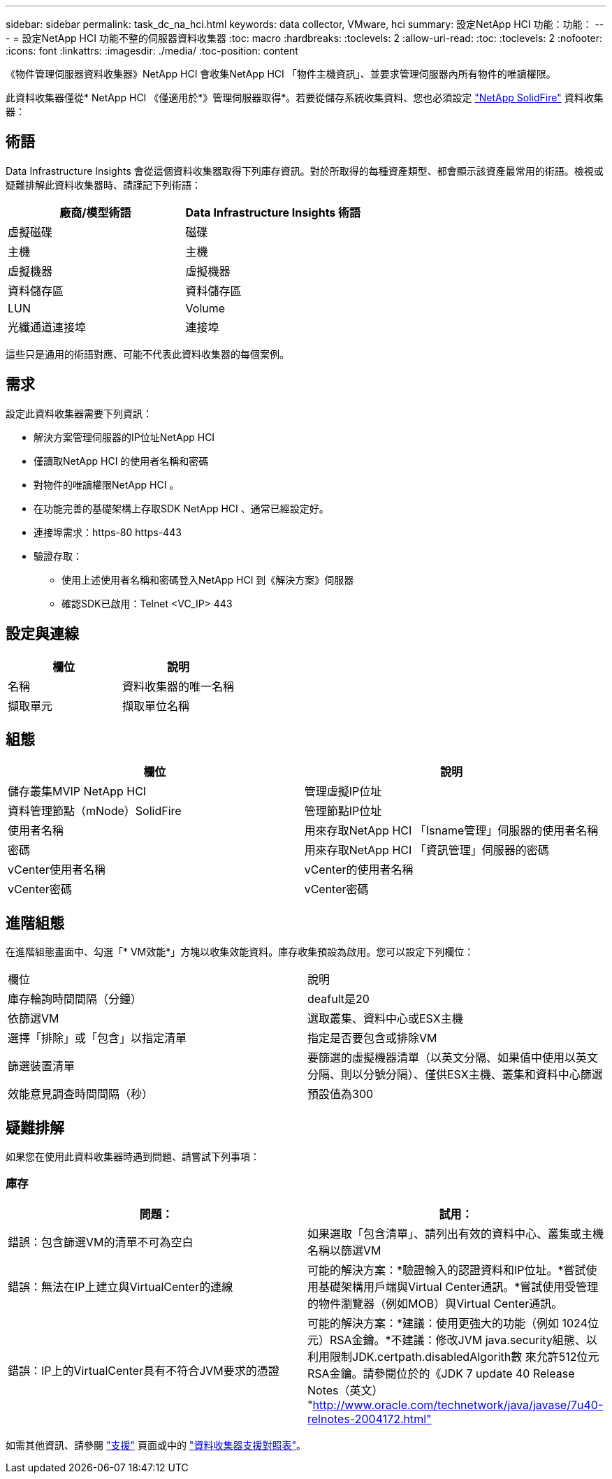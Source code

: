 ---
sidebar: sidebar 
permalink: task_dc_na_hci.html 
keywords: data collector, VMware, hci 
summary: 設定NetApp HCI 功能：功能： 
---
= 設定NetApp HCI 功能不整的伺服器資料收集器
:toc: macro
:hardbreaks:
:toclevels: 2
:allow-uri-read: 
:toc: 
:toclevels: 2
:nofooter: 
:icons: font
:linkattrs: 
:imagesdir: ./media/
:toc-position: content


[role="lead"]
《物件管理伺服器資料收集器》NetApp HCI 會收集NetApp HCI 「物件主機資訊」、並要求管理伺服器內所有物件的唯讀權限。

此資料收集器僅從* NetApp HCI 《僅適用於*》管理伺服器取得*。若要從儲存系統收集資料、您也必須設定 link:task_dc_na_solidfire.html["NetApp SolidFire"] 資料收集器：



== 術語

Data Infrastructure Insights 會從這個資料收集器取得下列庫存資訊。對於所取得的每種資產類型、都會顯示該資產最常用的術語。檢視或疑難排解此資料收集器時、請謹記下列術語：

[cols="2*"]
|===
| 廠商/模型術語 | Data Infrastructure Insights 術語 


| 虛擬磁碟 | 磁碟 


| 主機 | 主機 


| 虛擬機器 | 虛擬機器 


| 資料儲存區 | 資料儲存區 


| LUN | Volume 


| 光纖通道連接埠 | 連接埠 
|===
這些只是通用的術語對應、可能不代表此資料收集器的每個案例。



== 需求

設定此資料收集器需要下列資訊：

* 解決方案管理伺服器的IP位址NetApp HCI
* 僅讀取NetApp HCI 的使用者名稱和密碼
* 對物件的唯讀權限NetApp HCI 。
* 在功能完善的基礎架構上存取SDK NetApp HCI 、通常已經設定好。
* 連接埠需求：https-80 https-443
* 驗證存取：
+
** 使用上述使用者名稱和密碼登入NetApp HCI 到《解決方案》伺服器
** 確認SDK已啟用：Telnet <VC_IP> 443






== 設定與連線

[cols="2*"]
|===
| 欄位 | 說明 


| 名稱 | 資料收集器的唯一名稱 


| 擷取單元 | 擷取單位名稱 
|===


== 組態

[cols="2*"]
|===
| 欄位 | 說明 


| 儲存叢集MVIP NetApp HCI | 管理虛擬IP位址 


| 資料管理節點（mNode）SolidFire | 管理節點IP位址 


| 使用者名稱 | 用來存取NetApp HCI 「Isname管理」伺服器的使用者名稱 


| 密碼 | 用來存取NetApp HCI 「資訊管理」伺服器的密碼 


| vCenter使用者名稱 | vCenter的使用者名稱 


| vCenter密碼 | vCenter密碼 
|===


== 進階組態

在進階組態畫面中、勾選「* VM效能*」方塊以收集效能資料。庫存收集預設為啟用。您可以設定下列欄位：

[cols="2*"]
|===


| 欄位 | 說明 


| 庫存輪詢時間間隔（分鐘） | deafult是20 


| 依篩選VM | 選取叢集、資料中心或ESX主機 


| 選擇「排除」或「包含」以指定清單 | 指定是否要包含或排除VM 


| 篩選裝置清單 | 要篩選的虛擬機器清單（以英文分隔、如果值中使用以英文分隔、則以分號分隔）、僅供ESX主機、叢集和資料中心篩選 


| 效能意見調查時間間隔（秒） | 預設值為300 
|===


== 疑難排解

如果您在使用此資料收集器時遇到問題、請嘗試下列事項：



=== 庫存

[cols="2*"]
|===
| 問題： | 試用： 


| 錯誤：包含篩選VM的清單不可為空白 | 如果選取「包含清單」、請列出有效的資料中心、叢集或主機名稱以篩選VM 


| 錯誤：無法在IP上建立與VirtualCenter的連線 | 可能的解決方案：*驗證輸入的認證資料和IP位址。*嘗試使用基礎架構用戶端與Virtual Center通訊。*嘗試使用受管理的物件瀏覽器（例如MOB）與Virtual Center通訊。 


| 錯誤：IP上的VirtualCenter具有不符合JVM要求的憑證 | 可能的解決方案：*建議：使用更強大的功能（例如 1024位元）RSA金鑰。*不建議：修改JVM java.security組態、以利用限制JDK.certpath.disabledAlgorith數 來允許512位元RSA金鑰。請參閱位於的《JDK 7 update 40 Release Notes（英文） "http://www.oracle.com/technetwork/java/javase/7u40-relnotes-2004172.html"[] 
|===
如需其他資訊、請參閱 link:concept_requesting_support.html["支援"] 頁面或中的 link:reference_data_collector_support_matrix.html["資料收集器支援對照表"]。
